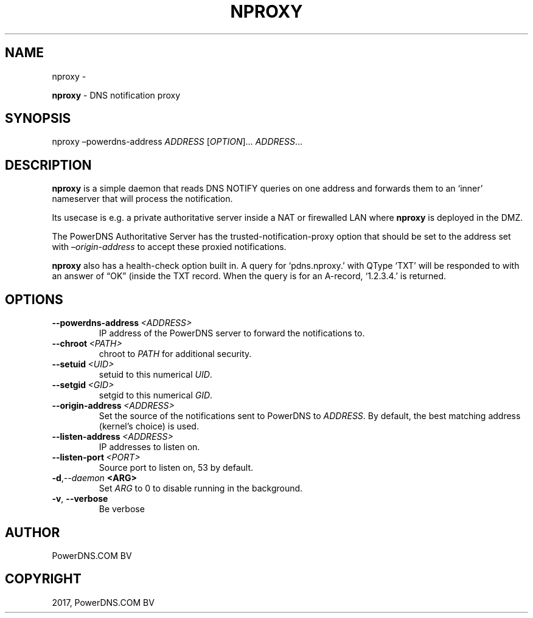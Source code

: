 .\" Man page generated from reStructuredText.
.
.TH "NPROXY" "1" "Aug 31, 2017" "4.1" "PowerDNS Recursor"
.SH NAME
nproxy \- 
.
.nr rst2man-indent-level 0
.
.de1 rstReportMargin
\\$1 \\n[an-margin]
level \\n[rst2man-indent-level]
level margin: \\n[rst2man-indent\\n[rst2man-indent-level]]
-
\\n[rst2man-indent0]
\\n[rst2man-indent1]
\\n[rst2man-indent2]
..
.de1 INDENT
.\" .rstReportMargin pre:
. RS \\$1
. nr rst2man-indent\\n[rst2man-indent-level] \\n[an-margin]
. nr rst2man-indent-level +1
.\" .rstReportMargin post:
..
.de UNINDENT
. RE
.\" indent \\n[an-margin]
.\" old: \\n[rst2man-indent\\n[rst2man-indent-level]]
.nr rst2man-indent-level -1
.\" new: \\n[rst2man-indent\\n[rst2man-indent-level]]
.in \\n[rst2man-indent\\n[rst2man-indent-level]]u
..
.sp
\fBnproxy\fP \- DNS notification proxy
.SH SYNOPSIS
.sp
nproxy –powerdns\-address \fIADDRESS\fP [\fIOPTION\fP]… \fIADDRESS\fP…
.SH DESCRIPTION
.sp
\fBnproxy\fP is a simple daemon that reads DNS NOTIFY queries on one
address and forwards them to an ‘inner’ nameserver that will process the
notification.
.sp
Its usecase is e.g. a private authoritative server inside a NAT or
firewalled LAN where \fBnproxy\fP is deployed in the DMZ.
.sp
The PowerDNS Authoritative Server has the trusted\-notification\-proxy
option that should be set to the address set with \fI–origin\-address\fP to
accept these proxied notifications.
.sp
\fBnproxy\fP also has a health\-check option built in. A query for
‘pdns.nproxy.’ with QType ‘TXT’ will be responded to with an answer of
“OK” (inside the TXT record. When the query is for an A\-record,
‘1.2.3.4.’ is returned.
.SH OPTIONS
.INDENT 0.0
.TP
.BI \-\-powerdns\-address \ <ADDRESS>
IP address of the PowerDNS server to forward the notifications to.
.TP
.BI \-\-chroot \ <PATH>
chroot to \fIPATH\fP for additional security.
.TP
.BI \-\-setuid \ <UID>
setuid to this numerical \fIUID\fP\&.
.TP
.BI \-\-setgid \ <GID>
setgid to this numerical \fIGID\fP\&.
.TP
.BI \-\-origin\-address \ <ADDRESS>
Set the source of the notifications sent to PowerDNS to \fIADDRESS\fP\&. By default, the best matching address (kernel’s choice) is used.
.TP
.BI \-\-listen\-address \ <ADDRESS>
IP addresses to listen on.
.TP
.BI \-\-listen\-port \ <PORT>
Source port to listen on, 53 by default.
.TP
.BI \-d\fP,\fB  \-\-daemon \ <ARG>
Set \fIARG\fP to 0 to disable running in the background.
.TP
.B \-v\fP,\fB  \-\-verbose
Be verbose
.UNINDENT
.SH AUTHOR
PowerDNS.COM BV
.SH COPYRIGHT
2017, PowerDNS.COM BV
.\" Generated by docutils manpage writer.
.
